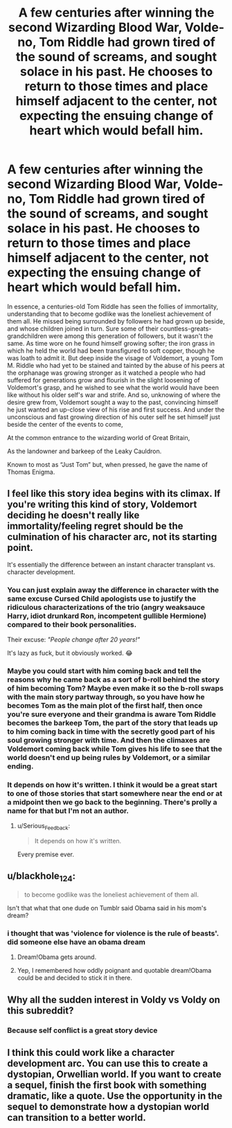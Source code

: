#+TITLE: A few centuries after winning the second Wizarding Blood War, Volde- no, Tom Riddle had grown tired of the sound of screams, and sought solace in his past. He chooses to return to those times and place himself adjacent to the center, not expecting the ensuing change of heart which would befall him.

* A few centuries after winning the second Wizarding Blood War, Volde- no, Tom Riddle had grown tired of the sound of screams, and sought solace in his past. He chooses to return to those times and place himself adjacent to the center, not expecting the ensuing change of heart which would befall him.
:PROPERTIES:
:Author: hexernano
:Score: 189
:DateUnix: 1573106683.0
:DateShort: 2019-Nov-07
:FlairText: Prompt
:END:
In essence, a centuries-old Tom Riddle has seen the follies of immortality, understanding that to become godlike was the loneliest achievement of them all. He missed being surrounded by followers he had grown up beside, and whose children joined in turn. Sure some of their countless-greats-grandchildren were among this generation of followers, but it wasn't the same. As time wore on he found himself growing softer; the iron grass in which he held the world had been transfigured to soft copper, though he was loath to admit it. But deep inside the visage of Voldemort, a young Tom M. Riddle who had yet to be stained and tainted by the abuse of his peers at the orphanage was growing stronger as it watched a people who had suffered for generations grow and flourish in the slight loosening of Voldemort's grasp, and he wished to see what the world would have been like without his older self's war and strife. And so, unknowing of where the desire grew from, Voldemort sought a way to the past, convincing himself he just wanted an up-close view of his rise and first success. And under the unconscious and fast growing direction of his outer self he set himself just beside the center of the events to come,

At the common entrance to the wizarding world of Great Britain,

As the landowner and barkeep of the Leaky Cauldron.

Known to most as “Just Tom” but, when pressed, he gave the name of Thomas Enigma.


** I feel like this story idea begins with its climax. If you're writing this kind of story, Voldemort deciding he doesn't really like immortality/feeling regret should be the culmination of his character arc, not its starting point.

It's essentially the difference between an instant character transplant vs. character development.
:PROPERTIES:
:Author: Taure
:Score: 96
:DateUnix: 1573112770.0
:DateShort: 2019-Nov-07
:END:

*** You can just explain away the difference in character with the same excuse Cursed Child apologists use to justify the ridiculous characterizations of the trio (angry weaksauce Harry, idiot drunkard Ron, incompetent gullible Hermione) compared to their book personalities.

Their excuse: /"People change after 20 years!"/

It's lazy as fuck, but it obviously worked. 😂
:PROPERTIES:
:Author: 4ecks
:Score: 32
:DateUnix: 1573128218.0
:DateShort: 2019-Nov-07
:END:


*** Maybe you could start with him coming back and tell the reasons why he came back as a sort of b-roll behind the story of him becoming Tom? Maybe even make it so the b-roll swaps with the main story partway through, so you have how he becomes Tom as the main plot of the first half, then once you're sure everyone and their grandma is aware Tom Riddle becomes the barkeep Tom, the part of the story that leads up to him coming back in time with the secretly good part of his soul growing stronger with time. And then the climaxes are Voldemort coming back while Tom gives his life to see that the world doesn't end up being rules by Voldemort, or a similar ending.
:PROPERTIES:
:Author: hexernano
:Score: 6
:DateUnix: 1573151420.0
:DateShort: 2019-Nov-07
:END:


*** It depends on how it's written. I think it would be a great start to one of those stories that start somewhere near the end or at a midpoint then we go back to the beginning. There's prolly a name for that but I'm not an author.
:PROPERTIES:
:Author: GravityMyGuy
:Score: 3
:DateUnix: 1573197690.0
:DateShort: 2019-Nov-08
:END:

**** u/Serious_Feedback:
#+begin_quote
  It depends on how it's written.
#+end_quote

Every premise ever.
:PROPERTIES:
:Author: Serious_Feedback
:Score: 2
:DateUnix: 1575041415.0
:DateShort: 2019-Nov-29
:END:


** u/blackhole_124:
#+begin_quote
  to become godlike was the loneliest achievement of them all.
#+end_quote

Isn't that what that one dude on Tumblr said Obama said in his mom's dream?
:PROPERTIES:
:Author: blackhole_124
:Score: 20
:DateUnix: 1573128938.0
:DateShort: 2019-Nov-07
:END:

*** i thought that was 'violence for violence is the rule of beasts'. did someone else have an obama dream
:PROPERTIES:
:Author: j3llyf1shh
:Score: 17
:DateUnix: 1573135483.0
:DateShort: 2019-Nov-07
:END:

**** Dream!Obama gets around.
:PROPERTIES:
:Author: The_Magus_199
:Score: 12
:DateUnix: 1573144215.0
:DateShort: 2019-Nov-07
:END:


**** Yep, I remembered how oddly poignant and quotable dream!Obama could be and decided to stick it in there.
:PROPERTIES:
:Author: hexernano
:Score: 3
:DateUnix: 1573151603.0
:DateShort: 2019-Nov-07
:END:


** Why all the sudden interest in Voldy vs Voldy on this subreddit?
:PROPERTIES:
:Author: Ch1pp
:Score: 18
:DateUnix: 1573123526.0
:DateShort: 2019-Nov-07
:END:

*** Because self conflict is a great story device
:PROPERTIES:
:Author: kingofcanines
:Score: 6
:DateUnix: 1573185263.0
:DateShort: 2019-Nov-08
:END:


** I think this could work like a character development arc. You can use this to create a dystopian, Orwellian world. If you want to create a sequel, finish the first book with something dramatic, like a quote. Use the opportunity in the sequel to demonstrate how a dystopian world can transition to a better world.
:PROPERTIES:
:Author: h6story
:Score: 3
:DateUnix: 1573148483.0
:DateShort: 2019-Nov-07
:END:
